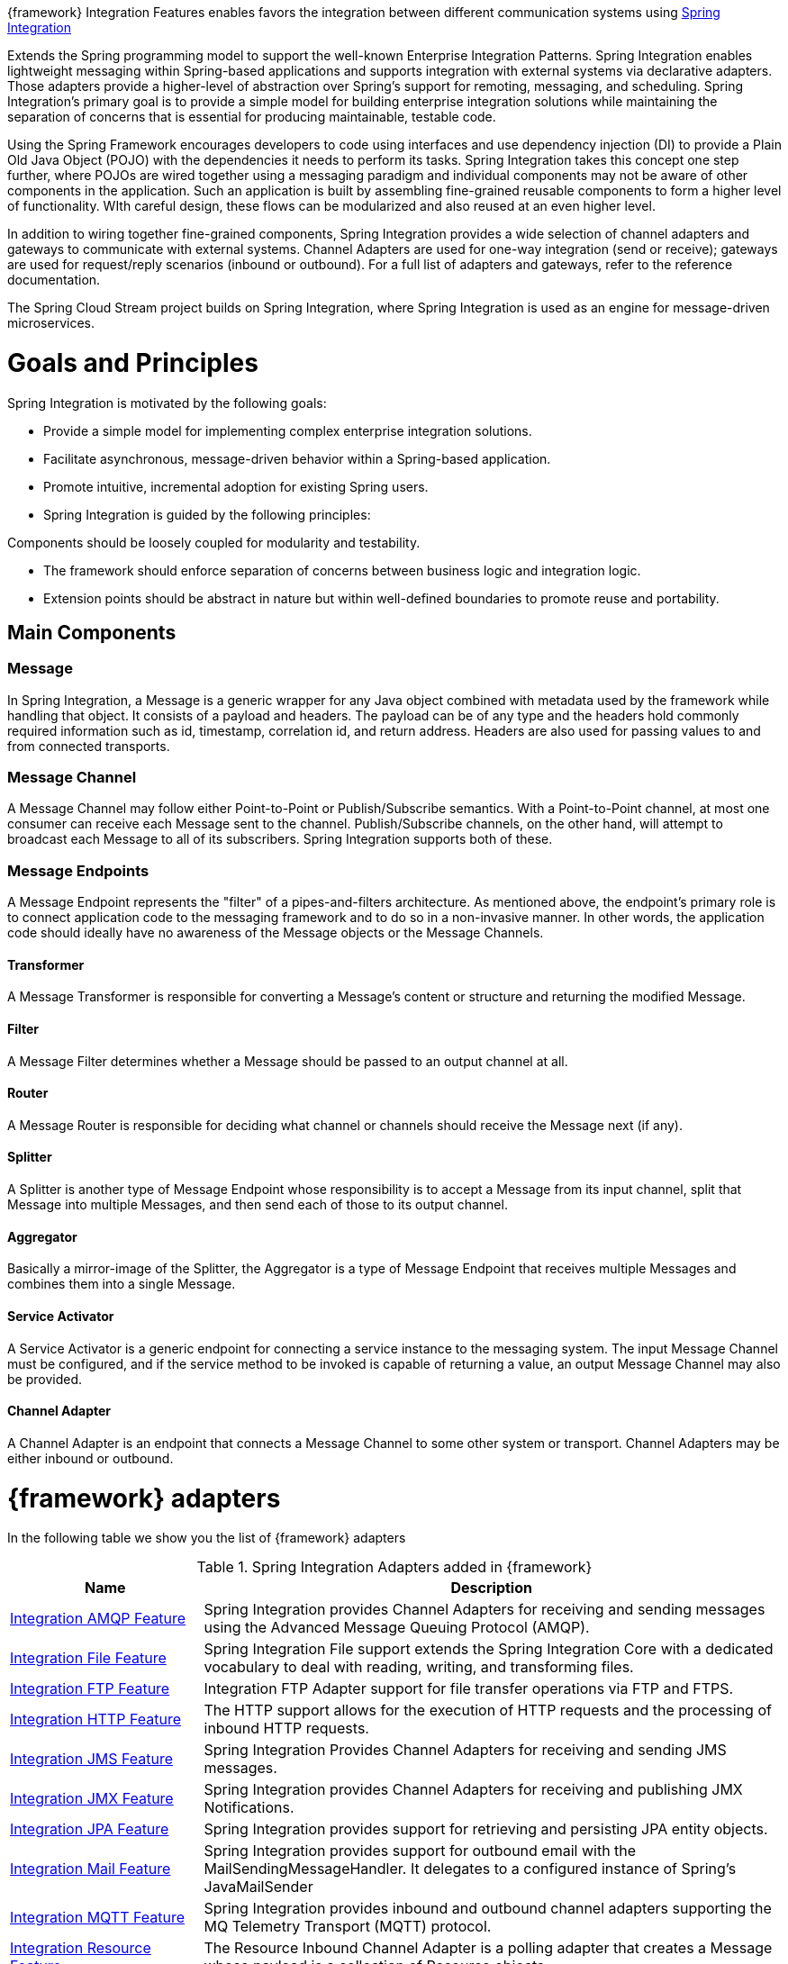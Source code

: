 
:fragment:

{framework} Integration Features enables favors the integration between different communication systems using https://spring.io/projects/spring-integration[Spring Integration^]

Extends the Spring programming model to support the well-known Enterprise Integration Patterns. Spring Integration enables lightweight messaging within Spring-based applications and supports integration with external systems via declarative adapters. Those adapters provide a higher-level of abstraction over Spring’s support for remoting, messaging, and scheduling. Spring Integration’s primary goal is to provide a simple model for building enterprise integration solutions while maintaining the separation of concerns that is essential for producing maintainable, testable code.

Using the Spring Framework encourages developers to code using interfaces and use dependency injection (DI) to provide a Plain Old Java Object (POJO) with the dependencies it needs to perform its tasks. Spring Integration takes this concept one step further, where POJOs are wired together using a messaging paradigm and individual components may not be aware of other components in the application. Such an application is built by assembling fine-grained reusable components to form a higher level of functionality. WIth careful design, these flows can be modularized and also reused at an even higher level.

In addition to wiring together fine-grained components, Spring Integration provides a wide selection of channel adapters and gateways to communicate with external systems. Channel Adapters are used for one-way integration (send or receive); gateways are used for request/reply scenarios (inbound or outbound). For a full list of adapters and gateways, refer to the reference documentation.

The Spring Cloud Stream project builds on Spring Integration, where Spring Integration is used as an engine for message-driven microservices.

= Goals and Principles

Spring Integration is motivated by the following goals:

* Provide a simple model for implementing complex enterprise integration solutions.
* Facilitate asynchronous, message-driven behavior within a Spring-based application.
* Promote intuitive, incremental adoption for existing Spring users.
* Spring Integration is guided by the following principles:

Components should be loosely coupled for modularity and testability.

* The framework should enforce separation of concerns between business logic and integration logic.
* Extension points should be abstract in nature but within well-defined boundaries to promote reuse and portability.

== Main Components

=== Message
In Spring Integration, a Message is a generic wrapper for any Java object combined with metadata used by the framework while handling that object. It consists of a payload and headers. The payload can be of any type and the headers hold commonly required information such as id, timestamp, correlation id, and return address. Headers are also used for passing values to and from connected transports.

=== Message Channel
A Message Channel may follow either Point-to-Point or Publish/Subscribe semantics. With a Point-to-Point channel, at most one consumer can receive each Message sent to the channel. Publish/Subscribe channels, on the other hand, will attempt to broadcast each Message to all of its subscribers. Spring Integration supports both of these.

=== Message Endpoints
A Message Endpoint represents the "filter" of a pipes-and-filters architecture. As mentioned above, the endpoint’s primary role is to connect application code to the messaging framework and to do so in a non-invasive manner. In other words, the application code should ideally have no awareness of the Message objects or the Message Channels.

==== *Transformer*
A Message Transformer is responsible for converting a Message’s content or structure and returning the modified Message.

==== *Filter*
A Message Filter determines whether a Message should be passed to an output channel at all.

==== *Router*
A Message Router is responsible for deciding what channel or channels should receive the Message next (if any).

==== *Splitter*
A Splitter is another type of Message Endpoint whose responsibility is to accept a Message from its input channel, split that Message into multiple Messages, and then send each of those to its output channel.

==== *Aggregator*
Basically a mirror-image of the Splitter, the Aggregator is a type of Message Endpoint that receives multiple Messages and combines them into a single Message.

==== *Service Activator*
A Service Activator is a generic endpoint for connecting a service instance to the messaging system. The input Message Channel must be configured, and if the service method to be invoked is capable of returning a value, an output Message Channel may also be provided.

==== *Channel Adapter*
A Channel Adapter is an endpoint that connects a Message Channel to some other system or transport. Channel Adapters may be either inbound or outbound.

= {framework} adapters

In the following table we show you the list of {framework} adapters

.Spring Integration Adapters added in {framework}
[cols="25,75",options="header"]
|===
^.^|Name
   |Description 
^.^|<<integration-amqp-feature,Integration AMQP Feature>>
   |Spring Integration provides Channel Adapters for receiving and sending messages using the Advanced Message Queuing Protocol (AMQP).
^.^|<<integration-file-feature,Integration File Feature>>
   |Spring Integration File support extends the Spring Integration Core with a dedicated vocabulary to deal with reading, writing, and transforming files.
^.^|<<integration-ftp-feature,Integration FTP Feature>>
   |Integration FTP Adapter support for file transfer operations via FTP and FTPS.
^.^|<<integration-http-feature,Integration HTTP Feature>>
   |The HTTP support allows for the execution of HTTP requests and the processing of inbound HTTP requests.
^.^|<<integration-jms-feature,Integration JMS Feature>>
   |Spring Integration Provides Channel Adapters for receiving and sending JMS messages.
^.^|<<integration-jmx-feature,Integration JMX Feature>>
   |Spring Integration provides Channel Adapters for receiving and publishing JMX Notifications.
^.^|<<integration-jpa-feature,Integration JPA Feature>>
   |Spring Integration provides support for retrieving and persisting JPA entity objects.
^.^|<<integration-mail-feature,Integration Mail Feature>>
   |Spring Integration provides support for outbound email with the MailSendingMessageHandler. It delegates to a configured instance of Spring's JavaMailSender 
^.^|<<integration-mqtt-feature,Integration MQTT Feature>>
   |Spring Integration provides inbound and outbound channel adapters supporting the MQ Telemetry Transport (MQTT) protocol.
^.^|<<integration-resource-feature,Integration Resource Feature>>
   |The Resource Inbound Channel Adapter is a polling adapter that creates a Message whose payload is a collection of Resource objects.
^.^|<<integration-rmi-feature,Integration RMI Feature>>
   |Spring Integration provides inbound and outbound channel adapters supporting the RMI protocol. 
^.^|<<integration-sftp-feature,Integration SFTP Feature>>
   |Integration SFTP Adapter support for file transfer operations via SFTP.
^.^|<<integration-ip-feature,Integration TCP and UDP Feature>>
   |Spring Integration provides Channel Adapters for receiving and sending messages over internet protocols (TCP and UDP).
^.^|<<integration-ws-feature,Integration Web Services Feature>>
   |Spring Integration provides Channel Adapters for receiving and sending messages over WebServices.
^.^|<<integration-websocket-feature,Integration Web Sockets Feature>>
   |Spring Integration provides Channel Adapters for receiving and sending messages over Web Sockets.
|===